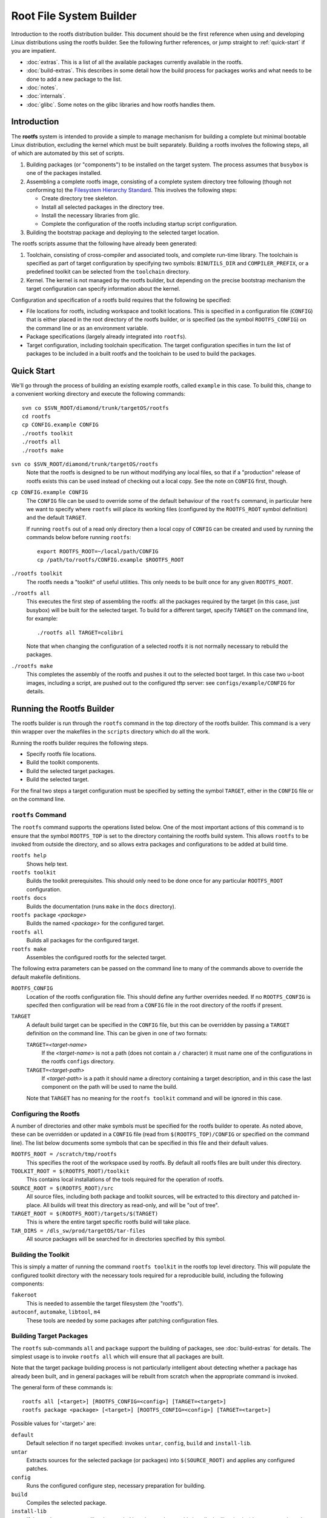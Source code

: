 .. _rootfs:
.. default-role:: literal

Root File System Builder
========================

Introduction to the rootfs distribution builder.  This document should be the
first reference when using and developing Linux distributions using the rootfs
builder.  See the following further references, or jump straight to
:ref:`quick-start` if you are impatient.

* :doc:`extras`.  This is a list of all the available packages currently
  available in the rootfs.

* :doc:`build-extras`.  This describes in some detail how the build process for
  packages works and what needs to be done to add a new package to the list.

* :doc:`notes`.

* :doc:`internals`.

* :doc:`glibc`.  Some notes on the glibc libraries and how rootfs handles them.


Introduction
------------

The **rootfs** system is intended to provide a simple to manage mechanism for
building a complete but minimal bootable Linux distribution, excluding the
kernel which must be built separately.  Building a rootfs involves the
following steps, all of which are automated by this set of scripts.

1.  Building packages (or "components") to be installed on the target system.
    The process assumes that `busybox` is one of the packages installed.

2.  Assembling a complete rootfs image, consisting of a complete system
    directory tree following (though not conforming to) the `Filesystem
    Hierarchy Standard <http://www.pathname.com/fhs/>`_.  This involves the
    following steps:

    - Create directory tree skeleton.
    - Install all selected packages in the directory tree.
    - Install the necessary libraries from glic.
    - Complete the configuration of the rootfs including startup script
      configuration.

3.  Building the bootstrap package and deploying to the selected target
    location.

The rootfs scripts assume that the following have already been generated:

1.  Toolchain, consisting of cross-compiler and associated tools, and complete
    run-time library.  The toolchain is specified as part of target
    configuration by specifying two symbols: `BINUTILS_DIR` and
    `COMPILER_PREFIX`, or a predefined toolkit can be selected from the
    `toolchain` directory.

2.  Kernel.  The kernel is not managed by the rootfs builder, but depending on
    the precise bootstrap mechanism the target configuration can specify
    information about the kernel.

Configuration and specification of a rootfs build requires that the following
be specified:

* File locations for rootfs, including workspace and toolkit locations.  This is
  specified in a configuration file (`CONFIG`) that is either placed in the root
  directory of the rootfs builder, or is specified (as the symbol
  `ROOTFS_CONFIG`) on the command line or as an environment variable.

* Package specifications (largely already integrated into `rootfs`).

* Target configuration, including toolchain specification.  The target
  configuration specifies in turn the list of packages to be included in a built
  rootfs and the toolchain to be used to build the packages.


.. _quick-start:

Quick Start
-----------

We'll go through the process of building an existing example rootfs, called
`example` in this case.  To build this, change to a convenient working directory
and execute the following commands::

    svn co $SVN_ROOT/diamond/trunk/targetOS/rootfs
    cd rootfs
    cp CONFIG.example CONFIG
    ./rootfs toolkit
    ./rootfs all
    ./rootfs make

`svn co $SVN_ROOT/diamond/trunk/targetOS/rootfs`
    Note that the rootfs is designed to be run without modifying any local
    files, so that if a "production" release of rootfs exists this can be used
    instead of checking out a local copy.  See the note on `CONFIG` first,
    though.

`cp CONFIG.example CONFIG`
    The `CONFIG` file can be used to override some of the default behaviour of
    the `rootfs` command, in particular here we want to specify where `rootfs`
    will place its working files (configured by the `ROOTFS_ROOT` symbol
    definition) and the default `TARGET`.

    If running `rootfs` out of a read only directory then a local copy of
    `CONFIG` can be created and used by running the commands below before
    running `rootfs`::

        export ROOTFS_ROOT=~/local/path/CONFIG
        cp /path/to/rootfs/CONFIG.example $ROOTFS_ROOT

`./rootfs toolkit`
    The rootfs needs a "toolkit" of useful utilities.  This only needs to be
    built once for any given `ROOTFS_ROOT`.

`./rootfs all`
    This executes the first step of assembling the rootfs: all the packages
    required by the target (in this case, just busybox) will be built for the
    selected target.  To build for a different target, specify `TARGET` on the
    command line, for example::

        ./rootfs all TARGET=colibri

    Note that when changing the configuration of a selected rootfs it is not
    normally necessary to rebuild the packages.

`./rootfs make`
    This completes the assembly of the rootfs and pushes it out to the selected
    boot target.  In this case two u-boot images, including a script, are pushed
    out to the configured tftp server: see `configs/example/CONFIG` for details.



Running the Rootfs Builder
--------------------------

The rootfs builder is run through the `rootfs` command in the top directory of
the rootfs builder.  This command is a very thin wrapper over the makefiles in
the `scripts` directory which do all the work.

Running the rootfs builder requires the following steps.

* Specify rootfs file locations.
* Build the toolkit components.
* Build the selected target packages.
* Build the selected target.

For the final two steps a target configuration must be specified by setting
the symbol `TARGET`, either in the `CONFIG` file or on the command line.


`rootfs` Command
~~~~~~~~~~~~~~~~

The `rootfs` command supports the operations listed below.  One of the most
important actions of this command is to ensure that the symbol `ROOTFS_TOP` is
set to the directory containing the rootfs build system.  This allows `rootfs`
to be invoked from outside the directory, and so allows extra packages and
configurations to be added at build time.

`rootfs help`
    Shows help text.

`rootfs toolkit`
    Builds the toolkit prerequisites.  This should only need to be done once for
    any particular `ROOTFS_ROOT` configuration.

`rootfs docs`
    Builds the documentation (runs `make` in the `docs` directory).

`rootfs package` *<package>*
    Builds the named *<package>* for the configured target.

`rootfs all`
    Builds all packages for the configured target.

`rootfs make`
    Assembles the configured rootfs for the selected target.


The following extra parameters can be passed on the command line to many of
the commands above to override the default makefile definitions.

`ROOTFS_CONFIG`
    Location of the rootfs configuration file.  This should define any further
    overrides needed.  If no `ROOTFS_CONFIG` is specifed then configuration will
    be read from a `CONFIG` file in the root directory of the rootfs if present.

`TARGET`
    A default build target can be specified in the `CONFIG` file, but this can
    be overridden by passing a `TARGET` definition on the command line.  This
    can be given in one of two formats:

    `TARGET=`\ *<target-name>*
        If the *<target-name>* is not a path (does not contain a `/` character)
        it must name one of the configurations in the rootfs `configs`
        directory.

    `TARGET=`\ *<target-path>*
        If *<target-path>* is a path it should name a directory containing a
        target description, and in this case the last component on the path will
        be used to name the build.

    Note that `TARGET` has no meaning for the `rootfs toolkit` command and will
    be ignored in this case.


Configuring the Rootfs
~~~~~~~~~~~~~~~~~~~~~~

A number of directories and other make symbols must be specified for the
rootfs builder to operate.  As noted above, these can be overridden or updated
in a `CONFIG` file (read from `$(ROOTFS_TOP)/CONFIG` or specified on the
command line).  The list below documents some symbols that can be specified in
this file and their default values.


`ROOTFS_ROOT = /scratch/tmp/rootfs`
    This specifies the root of the workspace used by rootfs.  By default all
    rootfs files are built under this directory.

`TOOLKIT_ROOT = $(ROOTFS_ROOT)/toolkit`
    This contains local installations of the tools required for the operation of
    rootfs.

`SOURCE_ROOT = $(ROOTFS_ROOT)/src`
    All source files, including both package and toolkit sources, will be
    extracted to this directory and patched in-place.  All builds will treat
    this directory as read-only, and will be "out of tree".

`TARGET_ROOT = $(ROOTFS_ROOT)/targets/$(TARGET)`
    This is where the entire target specific rootfs build will take place.

`TAR_DIRS = /dls_sw/prod/targetOS/tar-files`
    All source packages will be searched for in directories specified by this
    symbol.


Building the Toolkit
~~~~~~~~~~~~~~~~~~~~

This is simply a matter of running the command `rootfs toolkit` in the rootfs
top level directory.  This will populate the configured toolkit directory with
the necessary tools required for a reproducible build, including the following
components:

`fakeroot`
    This is needed to assemble the target filesystem (the "rootfs").

`autoconf`, `automake`, `libtool`, `m4`
    These tools are needed by some packages after patching configuration files.


Building Target Packages
~~~~~~~~~~~~~~~~~~~~~~~~

The `rootfs` sub-commands `all` and `package` support the building of packages,
see :doc:`build-extras` for details.  The simplest usage is to invoke `rootfs
all` which will ensure that all packages are built.

Note that the target package building process is not particularly intelligent
about detecting whether a package has already been built, and in general
packages will be rebuilt from scratch when the appropriate command is invoked.

The general form of these commands is::

    rootfs all [<target>] [ROOTFS_CONFIG=<config>] [TARGET=<target>]
    rootfs package <package> [<target>] [ROOTFS_CONFIG=<config>] [TARGET=<target>]


Possible values for '<target>' are:

`default`
    Default selection if no target specified: invokes `untar`, `config`, `build`
    and `install-lib`.

`untar`
    Extracts sources for the selected package (or packages) into
    `$(SOURCE_ROOT)` and applies any configured patches.

`config`
    Runs the configured configure step, necessary preparation for building.

`build`
    Compiles the selected package.

`install-lib`
    If the package generates libraries needed by other packages, this installs
    the libraries in `$(LIB_PREFIX)` ready to be used.

The following targets are useful for tidying things up.

`clean`
    Removes all built files including all configured settings.

`clean-src`
    Removes the extracted and patched source directory.

`clean-all`
    Invoked `clean` and `clean-src`.


Building Target System
~~~~~~~~~~~~~~~~~~~~~~

This is literally simply a matter of running the command `rootfs make`.  The
resulting rootfs is assembled into a `.cpio` file which is placed in
`$(TARGET_ROOT)/imagefile.cpio`.  Depending on how the `BOOT` parameter is
configured in the target configuration, this is then packaged for booting and
possibly copied to a testing destination.


Specifying a Target Configuration
---------------------------------

Target configurations can be quite complicated.  Here we discuss the
configuration in `configs/example/CONFIG` in a little detail.  The configuration
here is this::

    TOOLCHAIN = arm-xscale
    PACKAGES += busybox
    busybox_VERSION = 1.14.3
    OPTIONS += network-mtd
    ROOTFS_VERSION = Example rootfs
    CONSOLE_BAUD = 9600
    CONSOLE_TTY = ttyS0
    ROOT_PASSWORD = example
    TERMS = xterm xterm-color screen vt100 vt102
    BOOT = initramfs
    BOOT_LOADER = u-boot
    MKIMAGE = /dls_sw/targetOS/u-boot/colibri/mkimage
    KERNEL_NAME = uImage-colibri
    KERNEL_ADDR = a0001000
    IMAGE_ADDR = a2000000
    TFTP_SERVER = serv3:/tftpboot

The individual settings here are discussed in detail below.

`TOOLCHAIN`
    The toolchain used to build the components of the rootfs must be specified.
    Possible values are any entry in the `toolchain` directory, or alternatively
    the symbols `COMPILER_PREFIX` and `BINUTILS_DIR` can be specified.

`PACKAGES`
    This is set to a list of all the packages to be included in the rootfs
    build.  The `busybox` package **must** be included.  A package specification
    can be any directory name in the `packages` directory, or a path to a
    directory containing a package specification.  See :doc:`build-extras` for
    details on configuring packages.

    Installing `dropbear` as well is normally a good idea.

`busybox_VERSION`
    Each package specifies a default version, or as shown in this example, the
    version can be overridden by a statement of this form.

`OPTIONS`
    This is set to a list of "options" used to configure the detailed behaviour
    of the rootfs.  In this case we have selected the `network-mtd` option which
    configures the network from u-boot settings on the target device.

    An option can be any entry in the `options` directory.

`ROOTFS_VERSION`
    This is set to a string used to identify the build version.

`CONSOLE_BAUD`, `CONSOLE_TTY`
    These are used to configure the console tty, and must be set to values
    compatible with the boot loader and kernel configuration, otherwise output
    from the console will vanish as soon as the console login tty is started!

`ROOT_PASSWORD`
    The root password for the target system.

`TERMS`
    List of terminal configurations installed on the target system.

`BOOT`
    This configures what happens to the rootfs after the serialised image
    `imagefile.cpio` has been generated, and can be set to any value (except for
    `COMMON`) in the `boot` directory.

    In this case the `initramfs` option selects a ramfs boot from the configured
    TFTP server, and all the parameters below are used by this particular boot
    option.

`BOOT_LOADER`
    This states that the target system uses u-boot as its boot loader.
    Currently this is the only boot loader supported by rootfs, but not all
    `BOOT` configurations require this symbol.  In this case we expect the
    target system to have the following configuration::

        baudrate=9600
        gatewayip=172.23.240.254
        netmask=255.255.240.0
        serverip=172.23.240.3
        bootargs=console=ttyS0,9600n8
        hostname=example
        ipaddr=172.23.252.19
        bootcmd=tftpboot a0000000 boot-script-example.image && autoscr a0000000

`MKIMAGE`
    Specifies the program used to create u-boot images.

`KERNEL_NAME`
    Name of the kernel image to be loaded from the TFTP server.

`KERNEL_ADDR`, `IMAGE_ADDR`
    Locations in system memory used by u-boot to load the kernel and rootfs
    images.

`TFTP_SERVER`
    TFTP server to which the generated files will be written.
